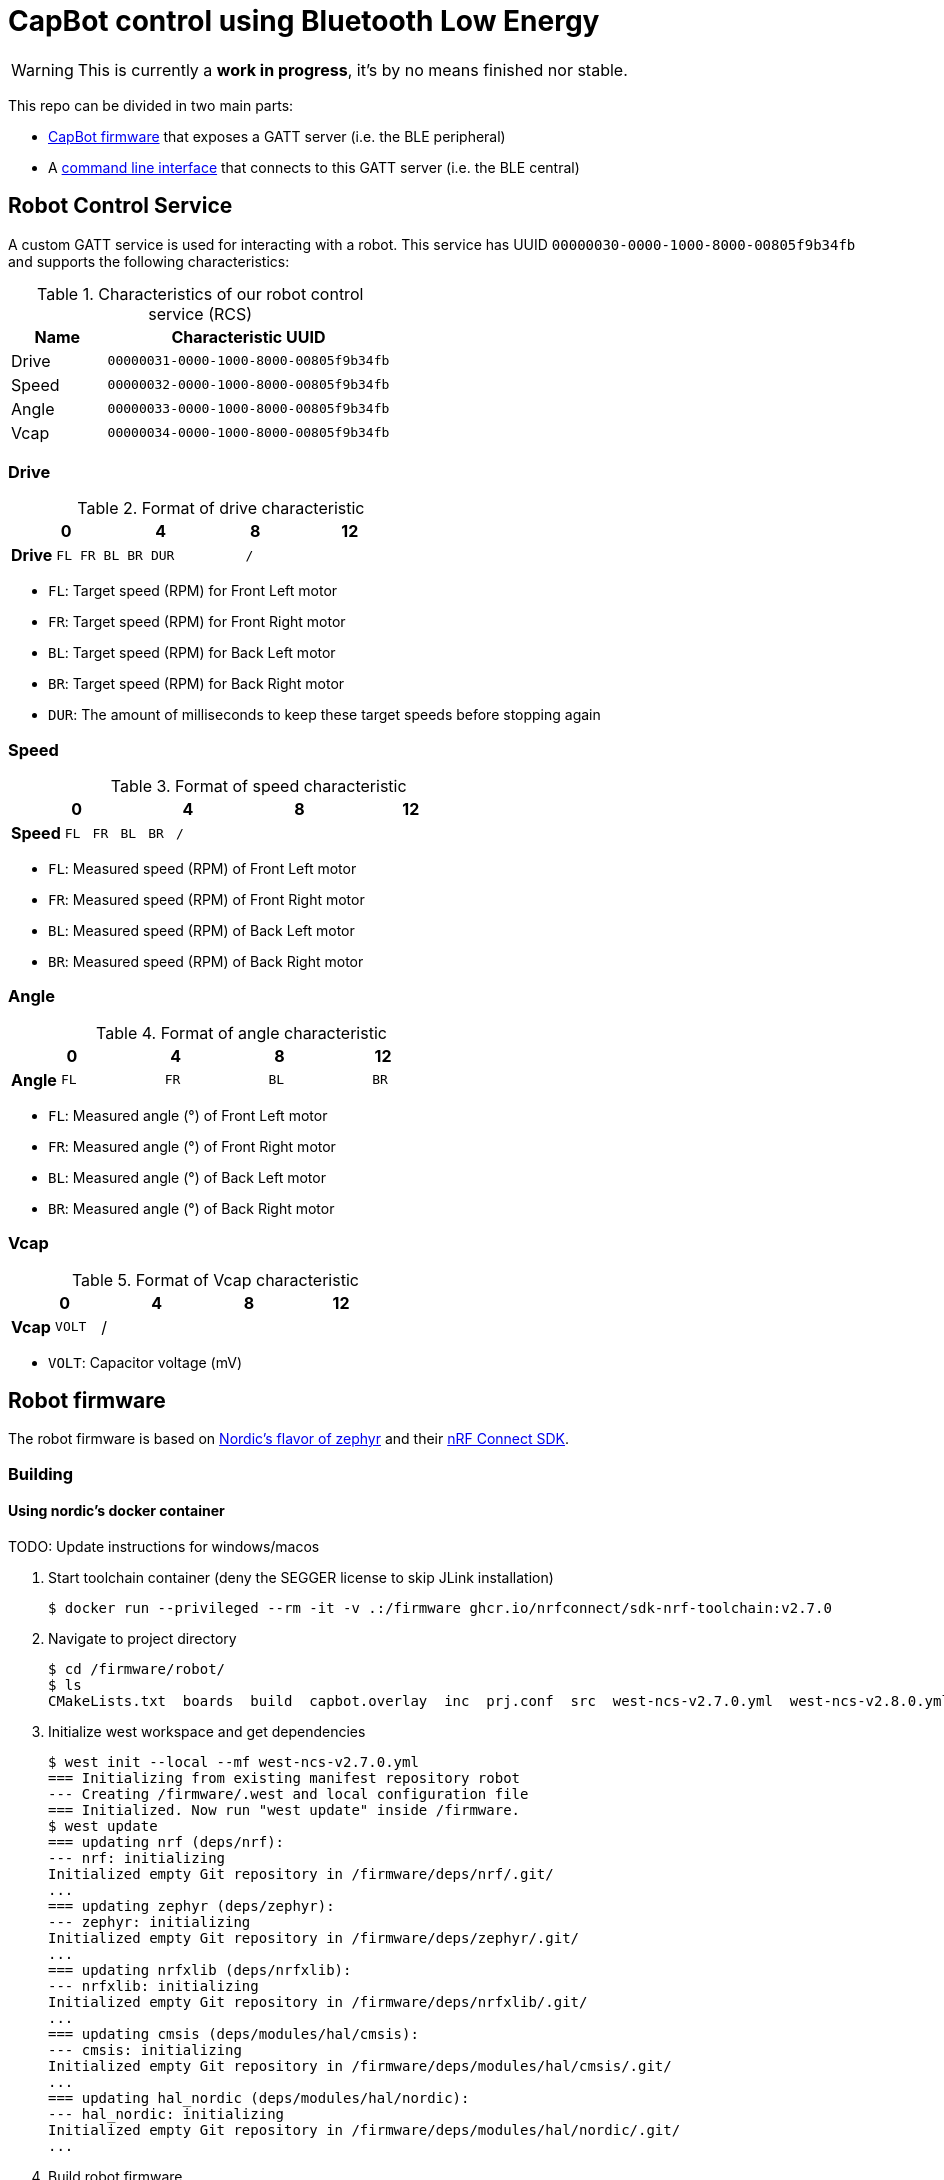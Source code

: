 = CapBot control using Bluetooth Low Energy
:icons: font
:lang: en

WARNING: This is currently a *work in progress*, it's by no means finished nor stable.

:toc: left

This repo can be divided in two main parts:

* link:./robot/[CapBot firmware] that exposes a GATT server (i.e. the BLE peripheral)
* A link:./controller/[command line interface] that connects to this GATT server (i.e. the BLE central)

== Robot Control Service
[[rcs-gatt]]

A custom GATT service is used for interacting with a robot.
This service has UUID `00000030-0000-1000-8000-00805f9b34fb` and supports the following characteristics:

.Characteristics of our robot control service (RCS)
[options=header, cols="1,3a"]
|===
| Name  | Characteristic UUID
| Drive | `00000031-0000-1000-8000-00805f9b34fb`
| Speed | `00000032-0000-1000-8000-00805f9b34fb`
| Angle | `00000033-0000-1000-8000-00805f9b34fb`
| Vcap  | `00000034-0000-1000-8000-00805f9b34fb`
|===

=== Drive

.Format of drive characteristic
[cols="2, 1,1,1,1, 1,1,1,1, 1,1,1,1, 1,1,1,1"]
|===
| | 0 | | | | 4 | | | | 8 | | | | 12 | | |

s| Drive
^m| FL
^m| FR
^m| BL
^m| BR
4+^m| DUR
8+^m| /
|===

* `FL`: Target speed (RPM) for Front Left motor
* `FR`: Target speed (RPM) for Front Right motor
* `BL`: Target speed (RPM) for Back Left motor
* `BR`: Target speed (RPM) for Back Right motor
* `DUR`: The amount of milliseconds to keep these target speeds before stopping again

=== Speed

.Format of speed characteristic
[cols="2, 1,1,1,1, 1,1,1,1, 1,1,1,1, 1,1,1,1"]
|===
| | 0 | | | | 4 | | | | 8 | | | | 12 | | |

s| Speed
^m| FL
^m| FR
^m| BL
^m| BR
12+^m| /
|===

* `FL`: Measured speed (RPM) of Front Left motor
* `FR`: Measured speed (RPM) of Front Right motor
* `BL`: Measured speed (RPM) of Back Left motor
* `BR`: Measured speed (RPM) of Back Right motor

=== Angle

.Format of angle characteristic
[cols="2, 1,1,1,1, 1,1,1,1, 1,1,1,1, 1,1,1,1"]
|===
| | 0 | | | | 4 | | | | 8 | | | | 12 | | |

s| Angle
4+^m| FL
4+^m| FR
4+^m| BL
4+^m| BR
|===

* `FL`: Measured angle (°) of Front Left motor
* `FR`: Measured angle (°) of Front Right motor
* `BL`: Measured angle (°) of Back Left motor
* `BR`: Measured angle (°) of Back Right motor

=== Vcap

.Format of Vcap characteristic
[cols="2, 1,1,1,1, 1,1,1,1, 1,1,1,1, 1,1,1,1"]
|===
| | 0 | | | | 4 | | | | 8 | | | | 12 | | |

s| Vcap
2+^m| VOLT
14+^|/
|===

* `VOLT`: Capacitor voltage (mV)

== Robot firmware

The robot firmware is based on link:https://github.com/nrfconnect/sdk-zephyr[Nordic's flavor of zephyr] and their link:https://docs.nordicsemi.com/bundle/ncs-latest[nRF Connect SDK].

=== Building

==== Using nordic's docker container

TODO: Update instructions for windows/macos

1. Start toolchain container (deny the SEGGER license to skip JLink installation)
+
[source, console]
----
$ docker run --privileged --rm -it -v .:/firmware ghcr.io/nrfconnect/sdk-nrf-toolchain:v2.7.0
----

2. Navigate to project directory
+
[source, console]
----
$ cd /firmware/robot/
$ ls
CMakeLists.txt  boards  build  capbot.overlay  inc  prj.conf  src  west-ncs-v2.7.0.yml  west-ncs-v2.8.0.yml  west-ncs-v2.9.0.yml
----

3. Initialize west workspace and get dependencies
+
[source, console]
----
$ west init --local --mf west-ncs-v2.7.0.yml
=== Initializing from existing manifest repository robot
--- Creating /firmware/.west and local configuration file
=== Initialized. Now run "west update" inside /firmware.
$ west update
=== updating nrf (deps/nrf):
--- nrf: initializing
Initialized empty Git repository in /firmware/deps/nrf/.git/
...
=== updating zephyr (deps/zephyr):
--- zephyr: initializing
Initialized empty Git repository in /firmware/deps/zephyr/.git/
...
=== updating nrfxlib (deps/nrfxlib):
--- nrfxlib: initializing
Initialized empty Git repository in /firmware/deps/nrfxlib/.git/
...
=== updating cmsis (deps/modules/hal/cmsis):
--- cmsis: initializing
Initialized empty Git repository in /firmware/deps/modules/hal/cmsis/.git/
...
=== updating hal_nordic (deps/modules/hal/nordic):
--- hal_nordic: initializing
Initialized empty Git repository in /firmware/deps/modules/hal/nordic/.git/
...
----

4. Build robot firmware
+
[source, console]
----
$ west build --no-sysbuild --board capbot
Loading Zephyr default modules (Zephyr base).
-- Application: /firmware/robot
-- CMake version: 3.21.0
-- Using NCS Toolchain 2.6.20240605.1004412633878 for building. (/opt/ncs/toolchains/e9dba88316/cmake)
-- Found Python3: /opt/ncs/toolchains/e9dba88316/usr/local/bin/python3 (found suitable version "3.9.18", minimum required is "3.8") found components: Interpreter
-- Cache files will be written to: /firmware/deps/zephyr/.cache
-- Zephyr version: 3.6.99 (/firmware/deps/zephyr)
-- Found west (found suitable version "1.2.0", minimum required is "0.14.0")
-- Board: capbot, qualifiers: nrf52840
-- Found host-tools: zephyr 0.16.5 (/opt/ncs/toolchains/e9dba88316/opt/zephyr-sdk)
-- Found toolchain: zephyr 0.16.5 (/opt/ncs/toolchains/e9dba88316/opt/zephyr-sdk)
-- Found Dtc: /opt/ncs/toolchains/e9dba88316/usr/local/bin/dtc (found suitable version "1.5.0", minimum required is "1.4.6")
-- Found BOARD.dts: /firmware/robot/boards/kul/capbot/capbot.dts
-- Found devicetree overlay: /firmware/robot/capbot.overlay
-- Generated zephyr.dts: /firmware/robot/build/zephyr/zephyr.dts
-- Generated devicetree_generated.h: /firmware/robot/build/zephyr/include/generated/devicetree_generated.h
-- Including generated dts.cmake file: /firmware/robot/build/zephyr/dts.cmake
/firmware/robot/build/zephyr/zephyr.dts:61.25-66.5: Warning (unique_unit_address_if_enabled): /soc/clock@40000000: duplicate unit-address (also used in node /soc/power@40000000)
Parsing /firmware/deps/zephyr/Kconfig
Loaded configuration '/firmware/robot/boards/kul/capbot/capbot_defconfig'
Merged configuration '/firmware/robot/prj.conf'
Configuration saved to '/firmware/robot/build/zephyr/.config'
Kconfig header saved to '/firmware/robot/build/zephyr/include/generated/autoconf.h'
-- Found GnuLd: /opt/ncs/toolchains/e9dba88316/opt/zephyr-sdk/arm-zephyr-eabi/arm-zephyr-eabi/bin/ld.bfd (found version "2.38")
-- The C compiler identification is GNU 12.2.0
-- The CXX compiler identification is GNU 12.2.0
-- The ASM compiler identification is GNU
-- Found assembler: /opt/ncs/toolchains/e9dba88316/opt/zephyr-sdk/arm-zephyr-eabi/bin/arm-zephyr-eabi-gcc
-- Configuring done
-- Generating done
-- Build files have been written to: /firmware/robot/build
-- west build: building application
[1/197] Preparing syscall dependency handling

[5/197] Generating include/generated/version.h
-- Zephyr version: 3.6.99 (/firmware/deps/zephyr), build: v3.6.99-ncs2
[197/197] Linking C executable zephyr/zephyr.elf
Memory region         Used Size  Region Size  %age Used
           FLASH:      159884 B         1 MB     15.25%
             RAM:       31328 B       256 KB     11.95%
        IDT_LIST:          0 GB        32 KB      0.00%
Generating files from /firmware/robot/build/zephyr/zephyr.elf for board: capbot
----

[IMPORTANT]
After a successful build, the file `./robot/build/zephyr/zephyr.hex` should be present.

[TIP]
Once the west workspace is created and dependencies are present in `./deps`, step 3 is no longer required for *rebuilding*.

=== Flashing

[IMPORTANT]
We use link:https://pyocd.io/[pyOCD] for interacting with the robot's hardware. Make sure it's successfully installed (i.e. `pyocd list` reports the robot's DAPLink interface)

.Flash zephyr binary with our application to the robot
[source, console]
----
$ pyocd flash -t nrf52840 robot/build/zephyr/zephyr.hex
0000539 I Loading ████████████████████████████████████████████████████████/robot/build/zephyr/zephyr.hex [load_cmd]
[==================================================] 100%
0009467 I Erased 159744 bytes (39 sectors), programmed 159744 bytes (39 pages), skipped 0 bytes (0 pages) at 17.65 kB/s [loader]
----

== Command line interface

The controller CLI is a python program.
It connects to CapBots over BLE and uses the <<rcs-gatt, custom GATT service>> described above.
It relies on link:https://bleak.readthedocs.io/en/latest/[bleak] for managing these connections.

=== Getting started

1. Create a python virtual environment
+
[source, console]
----
$ python -m venv venv
$ source venv/bin/activate
$ pip install --upgrade pip
----

2. Install dependencies
+
[source, console]
----
$ pip install -r controller/requirements.txt
----

3. Use BLE based CapBot controller
+
[source, console]
----
$ ./controller/capbotctl.py -h
usage: capbotctl.py [-h] [-v] [-a ADDRESS] {scan,sense,drive} ...

BLE based controller for CapBots

positional arguments:
  {scan,sense,drive}    subcommand help

options:
  -h, --help            show this help message and exit
  -v, --verbose         show verbose output
  -a ADDRESS, --address ADDRESS
----

[TIP]
If there's no robot address specified the `sense` and `drive` commands will scan for available robots and continue with the first one found.
